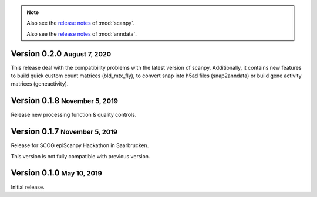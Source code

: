 .. note::

   Also see the `release notes <https://scanpy.readthedocs.io>`__ of :mod:`scanpy`.
   
   Also see the `release notes <https://anndata.readthedocs.io>`__ of :mod:`anndata`.


.. role:: small

.. role:: smaller



Version 0.2.0 :small:`August 7, 2020`
--------------------------------------

This release deal with the compatibility problems with the latest version of scanpy. 
Additionally, it contains new features to build quick custom count matrices (bld_mtx_fly),
to convert snap into h5ad files (snap2anndata) or build gene activity matrices (geneactivity).


Version 0.1.8 :small:`November 5, 2019`
--------------------------------------

Release new processing function & quality controls. 




Version 0.1.7 :small:`November 5, 2019`
--------------------------------------

Release for SCOG epiScanpy Hackathon in Saarbrucken.

This version is not fully compatible with previous version. 


Version 0.1.0 :small:`May 10, 2019`
--------------------------------------

Initial release.
